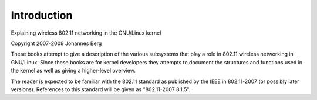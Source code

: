 ============
Introduction
============

Explaining wireless 802.11 networking in the GNU/Linux kernel

Copyright 2007-2009 Johannes Berg

These books attempt to give a description of the various subsystems
that play a role in 802.11 wireless networking in GNU/Linux. Since these
books are for kernel developers they attempts to document the
structures and functions used in the kernel as well as giving a
higher-level overview.

The reader is expected to be familiar with the 802.11 standard as
published by the IEEE in 802.11-2007 (or possibly later versions).
References to this standard will be given as "802.11-2007 8.1.5".
